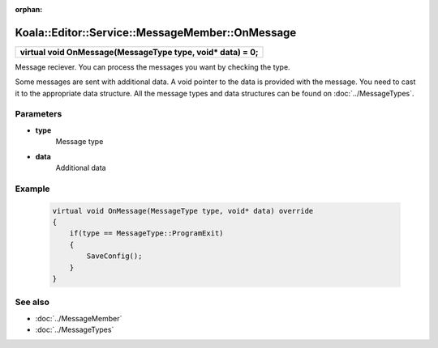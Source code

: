 :orphan:

Koala::Editor::Service::MessageMember::OnMessage
================================================

.. csv-table::
	
	"**virtual void OnMessage(MessageType type, void* data) = 0;**"

Message reciever. You can process the messages you want by checking the type.

Some messages are sent with additional data. A void pointer to the data is provided with the message. You need to cast it to the appropriate data structure. All the message types and data structures can be found on :doc:`../MessageTypes`.

Parameters
----------

- **type**
	Message type

- **data**
	Additional data

Example
-------

	.. code-block:: c++
		
		virtual void OnMessage(MessageType type, void* data) override
		{
		    if(type == MessageType::ProgramExit)
		    {
		        SaveConfig();
		    }
		}

See also
--------

- :doc:`../MessageMember`

- :doc:`../MessageTypes`
